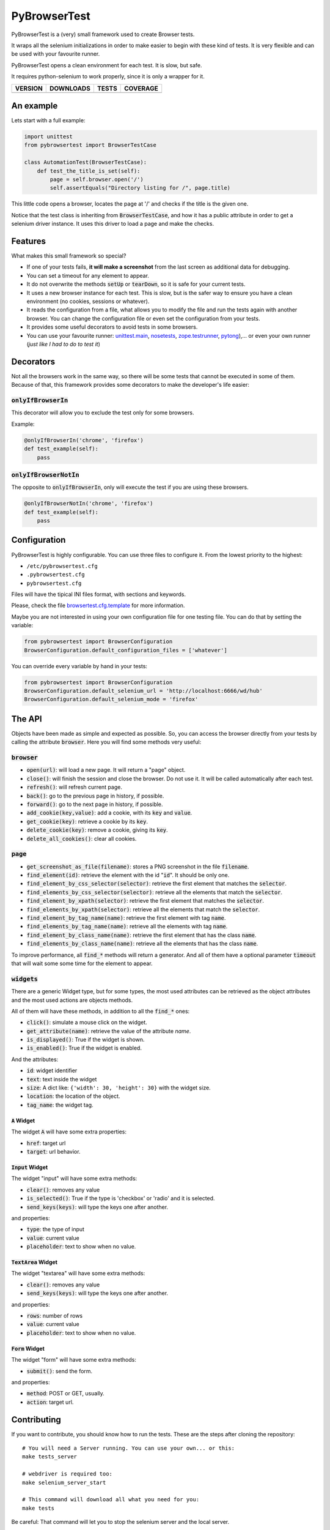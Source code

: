 PyBrowserTest
=============

PyBrowserTest is a (very) small framework used to create Browser tests.

It wraps all the selenium initializations in order to make easier to
begin with these kind of tests. It is very flexible and can be used
with your favourite runner.

PyBrowserTest opens a clean environment for each test. It is slow, but
safe.

It requires python-selenium to work properly, since it is only a
wrapper for it.

==============  ===============  =========  ============
VERSION         DOWNLOADS        TESTS      COVERAGE
==============  ===============  =========  ============
|pip version|   |pip downloads|  |travis|   |coveralls|
==============  ===============  =========  ============

An example
----------

Lets start with a full example:

.. code:: python

    import unittest
    from pybrowsertest import BrowserTestCase

    class AutomationTest(BrowserTestCase):
        def test_the_title_is_set(self):
            page = self.browser.open('/')
            self.assertEquals("Directory listing for /", page.title)


This little code opens a browser, locates the page at '/' and checks
if the title is the given one.

Notice that the test class is inheriting from :code:`BrowserTestCase`, and
how it has a public attribute in order to get a selenium driver
instance. It uses this driver to load a page and make the checks.


Features
--------

What makes this small framework so special?

- If one of your tests fails, **it will make a screenshot** from the last screen as additional data for debugging.
- You can set a timeout for any element to appear.
- It do not overwrite the methods :code:`setUp` or :code:`tearDown`, so it is safe for your current tests.
- It uses a new browser instance for each test. This is slow, but is the safer way to ensure you have a clean environment (no cookies, sessions or whatever).
- It reads the configuration from a file, what allows you to modify the file and run the tests again with another browser. You can change the configuration file or even set the configuration from your tests.
- It provides some useful decorators to avoid tests in some browsers.
- You can use your favourite runner: `unittest.main`_, `nosetests`_, `zope.testrunner`_, `pytong`_),... or even your own runner (`just like I had to do to test it`)

Decorators
----------

Not all the browsers work in the same way, so there will be some tests
that cannot be executed in some of them. Because of that, this
framework provides some decorators to make the developer's life
easier:


:code:`onlyIfBrowserIn`
///////////////////////


This decorator will allow you to exclude the test only for some browsers.

Example:

.. code:: python

    @onlyIfBrowserIn('chrome', 'firefox')
    def test_example(self):
        pass

:code:`onlyIfBrowserNotIn`
//////////////////////////


The opposite to :code:`onlyIfBrowserIn`, only will execute the test if you
are using these browsers.

.. code:: python

    @onlyIfBrowserNotIn('chrome', 'firefox')
    def test_example(self):
        pass



Configuration
-------------

PyBrowserTest is highly configurable. You can use three files to
configure it. From the lowest priority to the highest:

- ``/etc/pybrowsertest.cfg``
- ``.pybrowsertest.cfg``
- ``pybrowsertest.cfg``

Files will have the tipical INI files format, with sections and keywords.

Please, check the file `browsertest.cfg.template`_ for more information.

Maybe you are not interested in using your own configuration file for one testing file. You can do that by setting the variable:

.. code:: python

    from pybrowsertest import BrowserConfiguration
    BrowserConfiguration.default_configuration_files = ['whatever']

You can override every variable by hand in your tests:

.. code:: python

    from pybrowsertest import BrowserConfiguration
    BrowserConfiguration.default_selenium_url = 'http://localhost:6666/wd/hub'
    BrowserConfiguration.default_selenium_mode = 'firefox'


The API
-------

Objects have been made as simple and expected as possible. So, you can access the browser directly from your tests by calling the attribute :code:`browser`. Here you will find some methods very useful:

:code:`browser`
///////////////

- :code:`open(url)`: will load a new page. It will return a "page" object.
- :code:`close()`: will finish the session and close the browser. Do not use it. It will be called automatically after each test.
- :code:`refresh()`: will refresh current page.
- :code:`back()`: go to the previous page in history, if possible.
- :code:`forward()`: go to the next page in history, if possible.
- :code:`add_cookie(key,value)`: add a cookie, with its :code:`key` and :code:`value`.
- :code:`get_cookie(key)`: retrieve a cookie by its :code:`key`.
- :code:`delete_cookie(key)`: remove a cookie, giving its :code:`key`.
- :code:`delete_all_cookies()`: clear all cookies.

:code:`page`
////////////

- :code:`get_screenshot_as_file(filename)`: stores a PNG screenshot in the file :code:`filename`.
- :code:`find_element(id)`: retrieve the element with the id ":code:`id`". It should be only one.
- :code:`find_element_by_css_selector(selector)`: retrieve the first element that matches the :code:`selector`.
- :code:`find_elements_by_css_selector(selector)`: retrieve all the elements that match the :code:`selector`.
- :code:`find_element_by_xpath(selector)`: retrieve the first element that matches the :code:`selector`.
- :code:`find_elements_by_xpath(selector)`: retrieve all the elements that match the :code:`selector`.
- :code:`find_element_by_tag_name(name)`: retrieve the first element with tag :code:`name`.
- :code:`find_elements_by_tag_name(name)`: retrieve all the elements with tag :code:`name`.
- :code:`find_element_by_class_name(name)`: retrieve the first element that has the class :code:`name`.
- :code:`find_elements_by_class_name(name)`: retrieve all the elements that has the class :code:`name`.

To improve performance, all :code:`find_*` methods will return a generator. And all of them have a optional parameter :code:`timeout` that will wait some some time for the element to appear.


:code:`widgets`
///////////////

There are a generic Widget type, but for some types, the most used attributes can be retrieved as the object attributes and the most used actions are objects methods.

All of them will have these methods, in addition to all the :code:`find_*` ones:

- :code:`click()`: simulate a mouse click on the widget.
- :code:`get_attribute(name)`: retrieve the value of the attribute *name*.
- :code:`is_displayed()`: True if the widget is shown.
- :code:`is_enabled()`: True if the widget is enabled.

And the attributes:

- :code:`id`: widget identifier
- :code:`text`: text inside the widget
- :code:`size`: A dict like: ``{'width': 30, 'height': 30}`` with the widget size.
- :code:`location`: the location of the object.
- :code:`tag_name`: the widget tag.

:code:`A` Widget
________________

The widget :code:`A` will have some extra properties:

- :code:`href`: target url
- :code:`target`: url behavior.

:code:`Input` Widget
_____________________

The widget "input" will have some extra methods:

- :code:`clear()`: removes any value
- :code:`is_selected()`: True if the type is 'checkbox' or 'radio' and it is selected.
- :code:`send_keys(keys)`: will type the keys one after another.

and properties:

- :code:`type`: the type of input
- :code:`value`: current value
- :code:`placeholder`: text to show when no value.


:code:`TextArea` Widget
_______________________

The widget "textarea" will have some extra methods:

- :code:`clear()`: removes any value
- :code:`send_keys(keys)`: will type the keys one after another.

and properties:

- :code:`rows`: number of rows
- :code:`value`: current value
- :code:`placeholder`: text to show when no value.

:code:`Form` Widget
___________________

The widget "form" will have some extra methods:

- :code:`submit()`: send the form.

and properties:

- :code:`method`: POST or GET, usually.
- :code:`action`: target url.



Contributing
------------

If you want to contribute, you should know how to run the tests. These are the steps after cloning the repository::

    # You will need a Server running. You can use your own... or this:
    make tests_server

    # webdriver is required too:
    make selenium_server_start

    # This command will download all what you need for you:
    make tests

Be careful: That command will let you to stop the selenium server and the local server.

If you want to see a cleaner window, just start the selenium server and the local server in different windows or redirect its output to ``/dev/null``.


Our own runner
//////////////

In order to test this framework, it has been necessary to build our own runner. It was necessary to catch the skipped tests, to check if they were really skipped; to catch the failed tests, to check if they were really failing, and so on. So you need to run the ``./run_tests.py`` script in order to test the own pybrowsertest library.

Remember: the ``./run_tests.py`` script is not useful for your own tests; only in this library.


.. |travis| image:: https://travis-ci.org/magmax/pybrowsertest.png
  :target: `Travis`_
  :alt: Travis results

.. |coveralls| image:: https://coveralls.io/repos/magmax/pybrowsertest/badge.png
  :target: `Coveralls`_
  :alt: Coveralls results_

.. |pip version| image:: https://pypip.in/v/pybrowsertest/badge.png
    :target: https://pypi.python.org/pypi/pybrowsertest
    :alt: Latest PyPI version

.. |pip downloads| image:: https://pypip.in/d/pybrowsertest/badge.png
    :target: https://pypi.python.org/pypi/pybrowsertest
    :alt: Number of PyPI downloads


.. _unittest.main: http://docs.python.org/2/library/unittest.html#basic-example
.. _nosetests: https://nose.readthedocs.org/en/latest/
.. _zope.testrunner: https://pypi.python.org/pypi/zope.testrunner
.. _pytong: https://code.google.com/p/pytong/
.. _just like I had to do to test it: https://github.com/magmax/pybrowsertest/blob/master/run_tests.py
.. _browsertest.cfg.template: https://github.com/magmax/pybrowsertest/blob/master/browsertest.cfg.template
